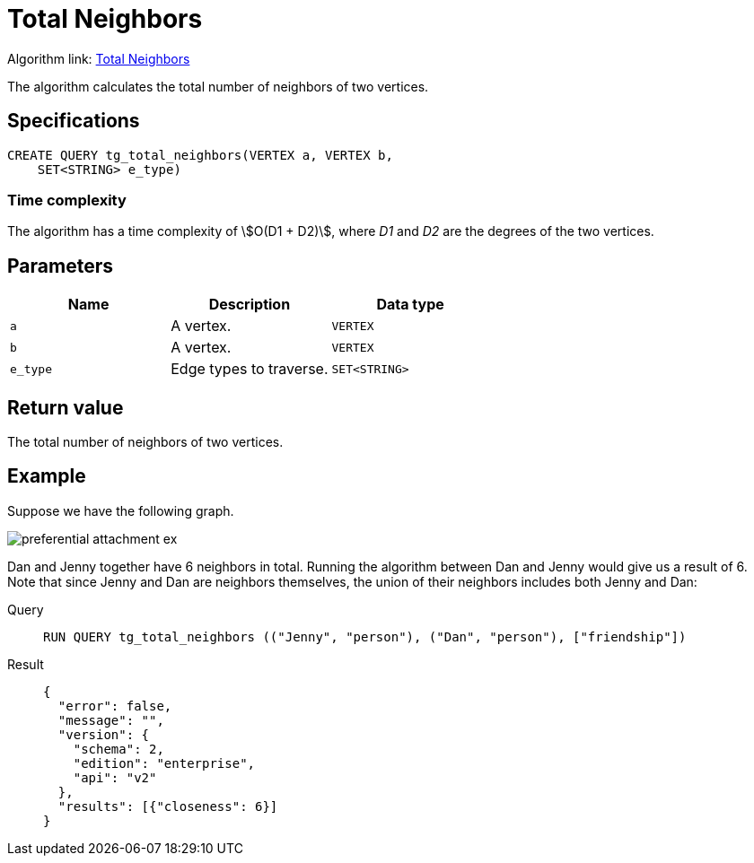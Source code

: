 = Total Neighbors

Algorithm link: link:https://github.com/tigergraph/gsql-graph-algorithms/tree/master/algorithms/Topological%20Link%20Prediction/total_neighbors[Total Neighbors]

The algorithm calculates the total number of neighbors of two vertices.

== Specifications
[,gsql]
----
CREATE QUERY tg_total_neighbors(VERTEX a, VERTEX b,
    SET<STRING> e_type)
----

=== Time complexity
The algorithm has a time complexity of stem:[O(D1 + D2)], where _D1_ and _D2_ are the degrees of the two vertices.

== Parameters
[cols="1,1,1"]
|===
|Name | Description | Data type

| `a`
|  A vertex.
|  `VERTEX`

| `b`
| A vertex.
| `VERTEX`

| `e_type`
| Edge types to traverse.
| `SET<STRING>`
|===

== Return value
The total number of neighbors of two vertices.

== Example
Suppose we have the following graph.

image::preferential-attachment-ex.png[]

Dan and Jenny together have 6 neighbors in total. Running the algorithm between Dan and Jenny would give us a result of 6. Note that since Jenny and Dan are neighbors themselves, the union of their neighbors includes both Jenny and Dan:

[tabs]
====
Query::
+
--
[,gsql]
----
RUN QUERY tg_total_neighbors (("Jenny", "person"), ("Dan", "person"), ["friendship"])
----
--
Result::
+
--
[,json]
----
{
  "error": false,
  "message": "",
  "version": {
    "schema": 2,
    "edition": "enterprise",
    "api": "v2"
  },
  "results": [{"closeness": 6}]
}
----
--
====